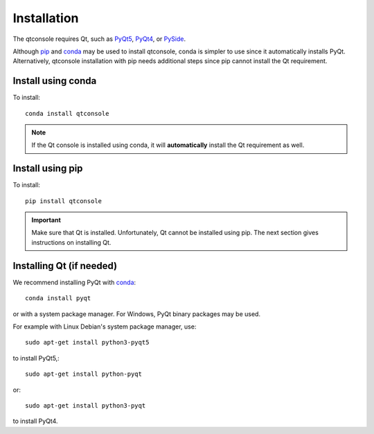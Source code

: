 Installation
============
The qtconsole requires Qt, such as
`PyQt5 <http://www.riverbankcomputing.com/software/pyqt/intro>`_,
`PyQt4 <https://www.riverbankcomputing.com/software/pyqt/download>`_, or
`PySide <http://pyside.github.io/docs/pyside>`_.

Although `pip <https://pypi.python.org/pypi/pip>`_ and
`conda <http://conda.pydata.org/docs>`_ may be used to install qtconsole, conda
is simpler to use since it automatically installs PyQt. Alternatively,
qtconsole installation with pip needs additional steps since pip cannot install
the Qt requirement.

Install using conda
-------------------
To install::

    conda install qtconsole

.. note::

    If the Qt console is installed using conda, it will **automatically**
    install the Qt requirement as well.

Install using pip
-----------------
To install::

    pip install qtconsole

.. important::

    Make sure that Qt is installed. Unfortunately, Qt cannot be
    installed using pip. The next section gives instructions on installing Qt.

Installing Qt (if needed)
-------------------------
We recommend installing PyQt with `conda <http://conda.pydata.org/docs>`_::

    conda install pyqt

or with a system package manager. For Windows, PyQt binary packages may be
used.

For example with Linux Debian's system package manager, use::

   sudo apt-get install python3-pyqt5

to install PyQt5,::

   sudo apt-get install python-pyqt

or::

   sudo apt-get install python3-pyqt

to install PyQt4.

.. seealso::

   `Installing Jupyter <http://jupyter.readthedocs.org/en/latest/install.html>`_
   The Qt console is part of the Jupyter ecosystem.
